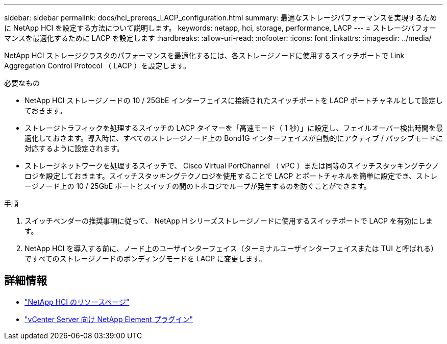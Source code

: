 ---
sidebar: sidebar 
permalink: docs/hci_prereqs_LACP_configuration.html 
summary: 最適なストレージパフォーマンスを実現するために NetApp HCI を設定する方法について説明します。 
keywords: netapp, hci, storage, performance, LACP 
---
= ストレージパフォーマンスを最適化するために LACP を設定します
:hardbreaks:
:allow-uri-read: 
:nofooter: 
:icons: font
:linkattrs: 
:imagesdir: ../media/


[role="lead"]
NetApp HCI ストレージクラスタのパフォーマンスを最適化するには、各ストレージノードに使用するスイッチポートで Link Aggregation Control Protocol （ LACP ）を設定します。

.必要なもの
* NetApp HCI ストレージノードの 10 / 25GbE インターフェイスに接続されたスイッチポートを LACP ポートチャネルとして設定しておきます。
* ストレージトラフィックを処理するスイッチの LACP タイマーを「高速モード（ 1 秒）」に設定し、フェイルオーバー検出時間を最適化しておきます。導入時に、すべてのストレージノード上の Bond1G インターフェイスが自動的にアクティブ / パッシブモードに対応するように設定されます。
* ストレージネットワークを処理するスイッチで、 Cisco Virtual PortChannel （ vPC ）または同等のスイッチスタッキングテクノロジを設定しておきます。スイッチスタッキングテクノロジを使用することで LACP とポートチャネルを簡単に設定でき、ストレージノード上の 10 / 25GbE ポートとスイッチの間のトポロジでループが発生するのを防ぐことができます。


.手順
. スイッチベンダーの推奨事項に従って、 NetApp H シリーズストレージノードに使用するスイッチポートで LACP を有効にします。
. NetApp HCI を導入する前に、ノード上のユーザインターフェイス（ターミナルユーザインターフェイスまたは TUI と呼ばれる）ですべてのストレージノードのボンディングモードを LACP に変更します。


[discrete]
== 詳細情報

* https://www.netapp.com/hybrid-cloud/hci-documentation/["NetApp HCI のリソースページ"^]
* https://docs.netapp.com/us-en/vcp/index.html["vCenter Server 向け NetApp Element プラグイン"^]

